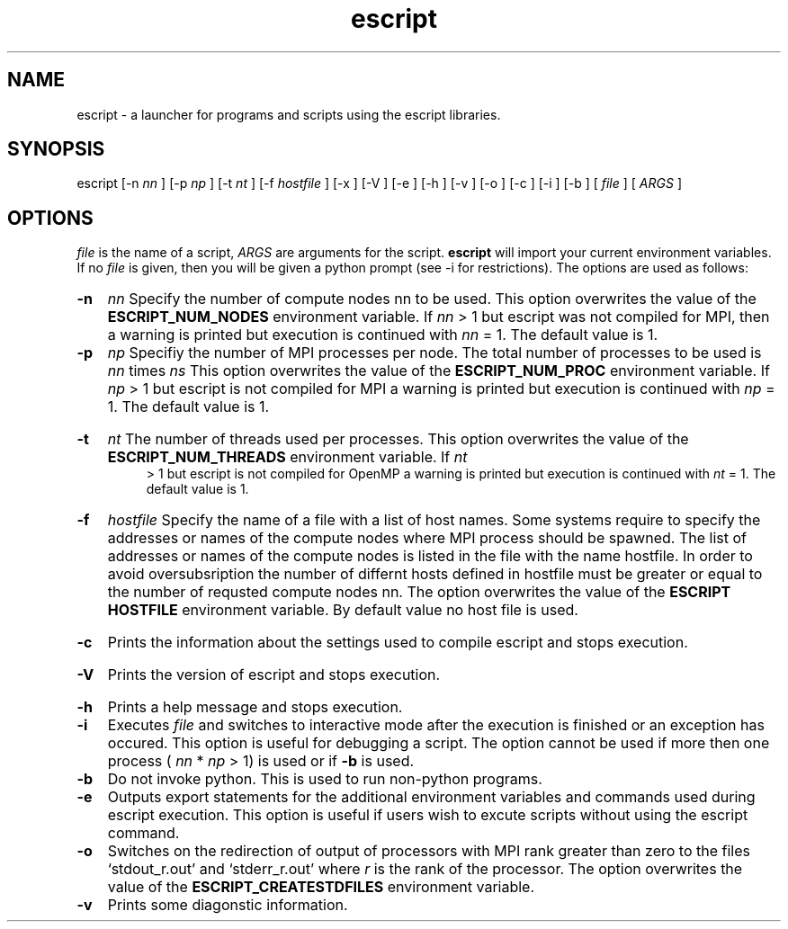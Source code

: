 .TH escript 1 "" "" "esys Escript-Finley" 

.SH NAME
escript - a launcher for programs and scripts using the escript libraries.
.SH SYNOPSIS
escript [-n 
.I nn
] [-p 
.I
np 
] [-t 
.I
nt
] [-f
.I
hostfile
] [-x ] [-V ] [-e ] [-h ] [-v ] [-o ] [-c ] [-i ] [-b ] [
.I
file
] [
.I
ARGS
]

.SH OPTIONS

.P
.I
file
is the name of a script, 
.I ARGS
are arguments for the script.  
.B escript 
will import your current
environment variables. If no
.I
file
is given, then you will be given a python prompt (see -i for restrictions).
The options are used as follows:
.HP
.B 
-n
.I
nn
Specify the number of compute nodes nn to be used. 
This option overwrites the value of the
.B
ESCRIPT_NUM_NODES
environment variable. If 
.I
nn
> 1 but escript was not compiled for MPI, then a warning is printed but execution is continued with 
.I nn
= 1. The default value is 1.

.HP
.B 
-p 
.I np
Specifiy the number of MPI processes per node. 
The total number of processes to be used is 
.I
nn 
times
.I ns
.\" Please put a dot here
This option overwrites the value of the
.B
ESCRIPT_NUM_PROC
environment variable. If 
.I
np
> 1 but escript is not compiled for MPI a warning
is printed but execution is continued with 
.I
np
= 1. The default value is 1.
.HP
.B -t
.I nt
The number of threads used per processes. This option overwrites the value of the
.B
ESCRIPT_NUM_THREADS
environment variable. If
.I
nt
 > 1 but escript is not compiled for OpenMP a warning is printed but execution is continued with
.I
nt
= 1. The default value is 1.
.HP
.B
-f 
.I hostfile
Specify the name of a file with a list of host names. Some systems require to specify the addresses or names of
the compute nodes where MPI process should be spawned. The list of addresses or names of the compute
nodes is listed in the file with the name hostfile. In order to avoid oversubsription the number of differnt
hosts defined in hostfile must be greater or equal to the number of requsted compute nodes nn. The option
overwrites the value of the
.B ESCRIPT HOSTFILE 
environment variable. By default value no host file is
used.
.HP
.B
-c
Prints the information about the settings used to compile escript and stops execution.
.HP
.B
-V
Prints the version of escript and stops execution.
.HP
.B
-h 
Prints a help message and stops execution.

.HP
.B
-i
Executes
.I
file
and switches to interactive mode after the execution is finished or an exception has
occured. This option is useful for debugging a script. The option cannot be used if more then one process
(
.I
nn
* 
.I
np
> 1) is used or if
.B
-b
is used.

.HP
.B
-b
Do not invoke python. This is used to run non-python programs.

.HP
.B
-e
Outputs export statements for the additional environment variables and commands used during escript execution. This option is useful if users wish to excute scripts without using the escript command.

.HP
.B
-o
Switches on the redirection of output of processors with MPI rank greater than zero to the files
‘stdout_r.out’ and ‘stderr_r.out’ where 
.I
r
is the rank of the processor. The option overwrites the value
of the
.B
ESCRIPT_CREATESTDFILES
environment variable.

.HP
.B
-v
Prints some diagonstic information.

